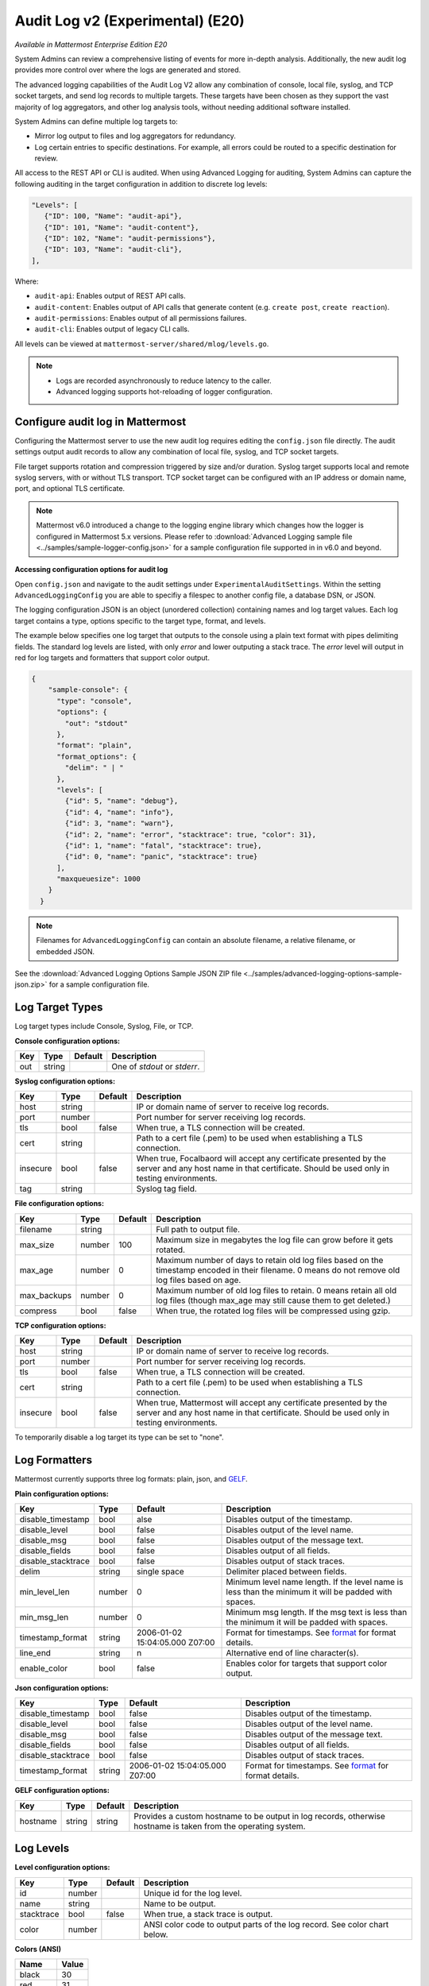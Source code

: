 Audit Log v2 (Experimental) (E20)
=================================

*Available in Mattermost Enterprise Edition E20*

System Admins can review a comprehensive listing of events for more in-depth analysis. Additionally, the new audit log provides more control over where the logs are generated and stored. 

The advanced logging capabilities of the Audit Log V2 allow any combination of console, local file, syslog, and TCP socket targets, and send log records to multiple targets. These targets have been chosen as they support the vast majority of log aggregators, and other log analysis tools, without needing additional software installed.

System Admins can define multiple log targets to:

- Mirror log output to files and log aggregators for redundancy.
- Log certain entries to specific destinations. For example, all errors could be routed to a specific destination for review.

All access to the REST API or CLI is audited. When using Advanced Logging for auditing, System Admins can capture the following auditing in the target configuration in addition to discrete log levels:

.. code-block:: none

   "Levels": [
      {"ID": 100, "Name": "audit-api"},
      {"ID": 101, "Name": "audit-content"},
      {"ID": 102, "Name": "audit-permissions"},
      {"ID": 103, "Name": "audit-cli"},
   ],

Where:

- ``audit-api``: Enables output of REST API calls.
- ``audit-content``: Enables output of API calls that generate content (e.g. ``create post``, ``create reaction``).
- ``audit-permissions``: Enables output of all permissions failures.
- ``audit-cli``: Enables output of legacy CLI calls.

All levels can be viewed at ``mattermost-server/shared/mlog/levels.go``.

.. Note::
  - Logs are recorded asynchronously to reduce latency to the caller. 
  - Advanced logging supports hot-reloading of logger configuration.

Configure audit log in Mattermost
~~~~~~~~~~~~~~~~~~~~~~~~~~~~~~~~~

Configuring the Mattermost server to use the new audit log requires editing the ``config.json`` file directly. The audit settings output audit records to allow any combination of local file, syslog, and TCP socket targets.

File target supports rotation and compression triggered by size and/or duration. Syslog target supports local and remote syslog servers, with or without TLS transport. TCP socket target can be configured with an IP address or domain name, port, and optional TLS certificate.

.. note::
   Mattermost v6.0 introduced a change to the logging engine library which changes how the logger is configured in Mattermost 5.x versions. Please refer to :download:`Advanced Logging sample file <../samples/sample-logger-config.json>` for a sample configuration file supported in in v6.0 and beyond. 

   
**Accessing configuration options for audit log**

Open ``config.json`` and navigate to the audit settings under ``ExperimentalAuditSettings``. Within the setting ``AdvancedLoggingConfig`` you are able to specifiy a filespec to another config file, a database DSN, or JSON. 

The logging configuration JSON is an object (unordered collection) containing names and log target values. Each log target contains a type, options specific to the target type, format, and levels.

The example below specifies one log target that outputs to the console using a plain text format with pipes delimiting fields. The standard log levels are listed, with only `error` and lower outputing a stack trace. The `error` level will output in red for log targets and formatters that support color output.

.. code-block:: json

  {
      "sample-console": {
        "type": "console",
        "options": {
          "out": "stdout"
        },
        "format": "plain",
        "format_options": {
          "delim": " | "
        },
        "levels": [
          {"id": 5, "name": "debug"},
          {"id": 4, "name": "info"},
          {"id": 3, "name": "warn"},
          {"id": 2, "name": "error", "stacktrace": true, "color": 31},
          {"id": 1, "name": "fatal", "stacktrace": true},
          {"id": 0, "name": "panic", "stacktrace": true}
        ],
        "maxqueuesize": 1000
      }
    }
    
.. Note::
    Filenames for ``AdvancedLoggingConfig`` can contain an absolute filename, a relative filename, or embedded JSON.

See the :download:`Advanced Logging Options Sample JSON ZIP file <../samples/advanced-logging-options-sample-json.zip>` for a sample configuration file.  

Log Target Types
~~~~~~~~~~~~~~~~
Log target types include Console, Syslog, File, or TCP. 

**Console configuration options:**

.. csv-table::
    :header: "Key", "Type", "Default", "Description"
       
       "out", "string", " ", "One of `stdout` or `stderr`. "

**Syslog configuration options:**

.. csv-table::
    :header: "Key", "Type", "Default", "Description"
       
       "host", "string", " ", "IP or domain name of server to receive log records."
       "port", "number", "", "Port number for server receiving log records."
       "tls", "bool", "false", "When true, a TLS connection will be created."
       "cert", "string", "  ", "Path to a cert file (.pem) to be used when establishing a TLS connection."
       "insecure", "bool", "false", "When true, Focalbaord will accept any certificate presented by the server and any host name in that certificate. Should be used only in testing environments."
       "tag", "string", " ", "Syslog tag field."


**File configuration options:**

.. csv-table::
    :header: "Key", "Type", "Default", "Description"

       "filename", "string", "  ", "Full path to output file."
       "max_size", "number", "100", "Maximum size in megabytes the log file can grow before it gets rotated."
       "max_age", "number", "0", "Maximum number of days to retain old log files based on the timestamp encoded in their filename. 0 means do not remove old log files based on age."
       "max_backups", "number", "0", "Maximum number of old log files to retain.  0 means retain all old log files (though max_age may still cause them to get deleted.)"
       "compress", "bool", "false", "When true, the rotated log files will be compressed using gzip."

    
**TCP configuration options:** 

.. csv-table::
    :header: "Key", "Type", "Default", "Description"
       
       "host", "string", "  ", "IP or domain name of server to receive log records."
       "port", "number", " ", "Port number for server receiving log records."
       "tls", "bool", "false", "When true, a TLS connection will be created."
       "cert", "string", "  ", "Path to a cert file (.pem) to be used when establishing a TLS connection."
       "insecure", "bool", "false", "When true, Mattermost will accept any certificate presented by the server and any host name in that certificate. Should be used only in testing environments."

    
To temporarily disable a log target its type can be set to "none".

Log Formatters
~~~~~~~~~~~~~~~~~~~
Mattermost currently supports three log formats: plain, json, and `GELF <https://docs.graylog.org/en/4.0/pages/gelf.html>`_.

**Plain configuration options:**

.. csv-table::
    :header: "Key", "Type", "Default", "Description"
 
       "disable_timestamp", "bool", "alse", "Disables output of the timestamp."
       "disable_level", "bool", "false", "Disables output of the level name."
       "disable_msg", "bool", "false", "Disables output of the message text."
       "disable_fields", "bool", "false", "Disables output of all fields."
       "disable_stacktrace", "bool", "false", "Disables output of stack traces."
       "delim", "string", "single space", "Delimiter placed between fields."
       "min_level_len", "number", "0", "Minimum level name length. If the level name is less than the minimum it will be padded with spaces."
       "min_msg_len", "number", "0", "Minimum msg length. If the msg text is less than the minimum it will be padded with spaces."
       "timestamp_format", "string", "2006-01-02 15:04:05.000 Z07:00", "Format for timestamps. See `format <https://golang.org/pkg/time/#Time.Format>`_ for format details."
       "line_end", "string", "\n ", "Alternative end of line character(s)."
       "enable_color", "bool", "false", "Enables color for targets that support color output."

**Json configuration options:**

.. csv-table::
    :header: "Key", "Type", "Default", "Description"
 
       "disable_timestamp", "bool", "false", "Disables output of the timestamp."
       "disable_level", "bool", "false", "Disables output of the level name."
       "disable_msg", "bool", "false", "Disables output of the message text."
       "disable_fields", "bool", "false", "Disables output of all fields."
       "disable_stacktrace", "bool", "false", "Disables output of stack traces."
       "timestamp_format", "string", "2006-01-02 15:04:05.000 Z07:00", "Format for timestamps. See `format <https://golang.org/pkg/time/#Time.Format>`_ for format details."

 
**GELF configuration options:**

.. csv-table::
    :header: "Key", "Type", "Default", "Description"
  
       "hostname", "string", "string", "Provides a custom hostname to be output in log records, otherwise hostname is taken from the operating system."

Log Levels 
~~~~~~~~~~~

**Level configuration options:**

.. csv-table::
    :header: "Key", "Type", "Default", "Description"
    
       "id", "number", " ", "Unique id for the log level."
       "name", "string"," ", "Name to be output."
       "stacktrace", "bool", "false", "When true, a stack trace is output."
       "color", "number", " ", "ANSI color code to output parts of the log record. See color chart below."

**Colors (ANSI)**

.. csv-table::
    :header: "Name", "Value"
       
       "black", "30"
       "red", "31"
       "green", "32"
       "yellow", "33"
       "blue", "34"
       "magenta", "35"
       "cyan", "36"
       "white", "37"


Data model
~~~~~~~~~~~

A single audit record is emitted for each event (``add``, ``delete``, ``login``, ``...``). Multiple auditable events may be emitted for a single API call.

.. csv-table::
    :header: "Name", "Type", "Description"

    "ID", "string", "audit record ID."
    "CreateAt", "int64", "timestamp of record creation, UTC."
    "Level", "string", "e.g. ``audit-rest``, ``audit-app``, ``audit-model``"
    "APIPath", "string", "rest endpoint"
    "Event", "string", "e.g. ``add``, ``delete``, ``login``, ``...``"
    "Status", "string", "e.g. ``attempt``, ``success``, ``fail``, ``...``"
    "UserId", "string", "ID of user calling the API"
    "SessionId", "string", "ID of session used to call the API"
    "Client", "string", "e.g. webapp, mmctl, user-agent"
    "IPAddress", "string", "IP address of client"
    "Meta", "map[string]interface{}", "API-specific info (e.g. user id being deleted)"

Log storage
~~~~~~~~~~~

Audit records are stored separately from general logging. The general log storage location is configurable via ``LogSettings`` in the ``config.json`` file.

During short spans of inability to write to targets, the audit records buffer in memory with a cap. Based on typical audit record volumes it could take many minutes to fill the buffer. After that, the records are dropped and the record drop event is logged.

When using remote syslog, the current best practice is to also write to local file so no records are lost. Note that this does not automatically take records from local file and send it to syslog when syslog becomes available again.

Configure audit log in Focalboard
~~~~~~~~~~~~~~~~~~~~~~~~~~~~~~~~~~
The `Focalboard configuration file <https://github.com/mattermost/focalboard/blob/main/config.json>`_ ``config.json`` is used to configure logging.

``logging_cfg_file`` is used to specify the path to a file containing the logging configuration in JSON format.

``logging_cfg_json`` is used to provide logging configuration directly as embedded JSON. Typically this is overridden using the corresponding environment variable ``FOCALBOARD_LOGGING_CFG_JSON``.

Both configuration methods can be used, but care must be taken to avoid mutiple log targets writing to the same file.

The logging configuration JSON is an object (unordered collection) containing names and log target values. Each log target contains a type, options specific to the type, format, and levels.

Focalboard uses discrete log levels, meaning each level to be output must be listed. This allows for log targets to output specific log levels, and custom log levels to be created. See ``server/mlog/levels.go`` for a list of available log levels. 


Planned enhancements to the audit log
~~~~~~~~~~~~~~~~~~~~~~~~~~~~~~~~~~~~~

To ensure audit logs cannot be unknowingly corrupted or tampered with, make it possible to configure the logging engine to sign log files for specific targets. When an audit store cannot be made secure, audit logs could be stored in multiple places (e.g. file and database) so they can be reconciled if needed.

Planned enhancements to logging in general
~~~~~~~~~~~~~~~~~~~~~~~~~~~~~~~~~~~~~~~~~~

- Allow discrete logging levels. Currently, an application-wide logging level is configured and any log records matching that level or lower will be emitted. These logging levels will remain, but support for zero or more discrete logging levels will be added, meaning only records matching the current log level or one of the discrete levels are emitted. Within the logging engine, any level below 10 (``trace`` through ``critical``/``fatal``, plus ``reserved``) will behave as it does currently, but any level above 10 will be considered discrete. Audit records will have a level above 10.

- Allow logging levels and discrete levels to different targets (files, databases, etc) via configuration.

See the `logging enhancements <https://docs.google.com/document/d/1DSE-SKfqwcpUIXKUokWFIh_uAp3nzw-5UkKBUt90ZqE/edit?usp=sharing>`_ proposal for more details.

